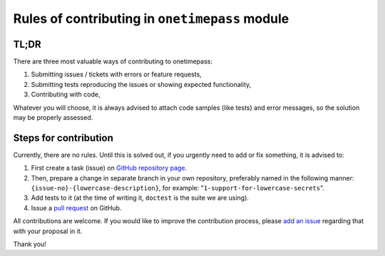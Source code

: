 Rules of contributing in ``onetimepass`` module
===============================================

TL;DR
-----

There are three most valuable ways of contributing to onetimepass:

#. Submitting issues / tickets with errors or feature requests,
#. Submitting tests reproducing the issues or showing expected functionality,
#. Contributing with code,

Whatever you will choose, it is always advised to attach code samples (like
tests) and error messages, so the solution may be properly assessed.

Steps for contribution
----------------------

Currently, there are no rules. Until this is solved out, if you urgently need
to add or fix something, it is advised to:

#. First create a task (issue) on `GitHub repository page
   <https://github.com/tadeck/onetimepass/issues>`_.
#. Then, prepare a change in separate branch in your own repository, preferably
   named in the following manner: ``{issue-no}-{lowercase-description}``, for
   example: "``1-support-for-lowercase-secrets``".
#. Add tests to it (at the time of writing it, ``doctest`` is the suite we are
   using).
#. Issue a `pull request <https://github.com/tadeck/onetimepass/pulls>`_ on
   GitHub.

All contributions are welcome. If you would like to improve the contribution
process, please `add an issue <https://github.com/tadeck/onetimepass/issues>`_
regarding that with your proposal in it.

Thank you!

